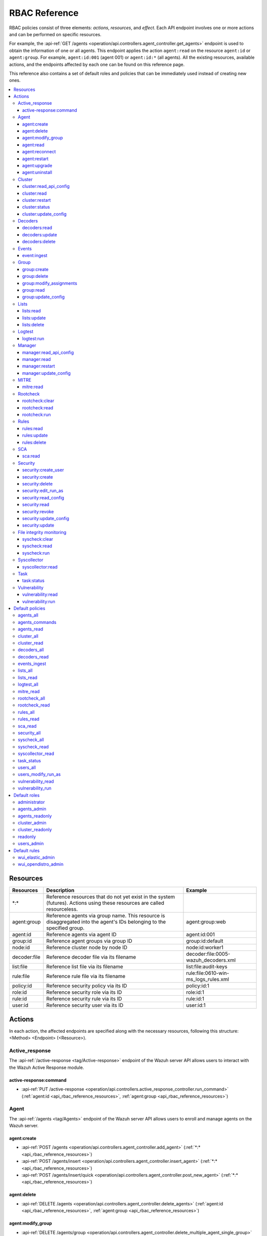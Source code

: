 .. Copyright (C) 2015, Wazuh, Inc.

RBAC Reference
==============

RBAC policies consist of three elements: *actions*, *resources*, and *effect*. Each API endpoint involves one or more actions and can be performed on specific resources.

For example, the :api-ref:`GET /agents <operation/api.controllers.agent_controller.get_agents>` endpoint is used to obtain the information of one or all agents. This endpoint applies the action ``agent:read`` on the resource ``agent:id`` or ``agent:group``. For example, ``agent:id:001`` (agent 001) or ``agent:id:*`` (all agents). All the existing resources, available actions, and the endpoints affected by each one can be found on this reference page.

This reference also contains a set of default roles and policies that can be immediately used instead of creating new ones.

.. contents::
   :local:
   :depth: 3
   :backlinks: none

.. _api_rbac_reference_resources:

Resources
-----------

+--------------------+---------------------------------------------------------+--------------------------------------+
| Resources          | Description                                             | Example                              |
+====================+=========================================================+======================================+
| \*:\*              | Reference resources that do not yet exist in the system |                                      |
|                    | (futures). Actions using these resources are called     |                                      |
|                    | resourceless.                                           |                                      |
+--------------------+---------------------------------------------------------+--------------------------------------+
| agent:group        | Reference agents via group name. This resource is       | agent:group:web                      |
|                    | disaggregated into the agent's IDs belonging to the     |                                      |
|                    | specified group.                                        |                                      |
+--------------------+---------------------------------------------------------+--------------------------------------+
| agent:id           | Reference agents via agent ID                           | agent:id:001                         |
+--------------------+---------------------------------------------------------+--------------------------------------+
| group:id           | Reference agent groups via group ID                     | group:id:default                     |
+--------------------+---------------------------------------------------------+--------------------------------------+
| node:id            | Reference cluster node by node ID                       | node:id:worker1                      |
+--------------------+---------------------------------------------------------+--------------------------------------+
| decoder:file       | Reference decoder file via its filename                 | decoder:file:0005-wazuh_decoders.xml |
+--------------------+---------------------------------------------------------+--------------------------------------+
| list:file          | Reference list file via its filename                    | list:file:audit-keys                 |
+--------------------+---------------------------------------------------------+--------------------------------------+
| rule:file          | Reference rule file via its filename                    | rule:file:0610-win-ms_logs_rules.xml |
+--------------------+---------------------------------------------------------+--------------------------------------+
| policy:id          | Reference security policy via its ID                    | policy:id:1                          |
+--------------------+---------------------------------------------------------+--------------------------------------+
| role:id            | Reference security role via its ID                      | role:id:1                            |
+--------------------+---------------------------------------------------------+--------------------------------------+
| rule:id            | Reference security rule via its ID                      | rule:id:1                            |
+--------------------+---------------------------------------------------------+--------------------------------------+
| user:id            | Reference security user via its ID                      | user:id:1                            |
+--------------------+---------------------------------------------------------+--------------------------------------+

Actions
-------

In each action, the affected endpoints are specified along with the necessary resources, following this structure: <Method> <Endpoint> (<Resource>).

Active_response
^^^^^^^^^^^^^^^

The :api-ref:`/active-response <tag/Active-response>` endpoint of the Wazuh server API allows users to interact with the Wazuh Active Response module.

active-response:command
~~~~~~~~~~~~~~~~~~~~~~~

-  :api-ref:`PUT /active-response <operation/api.controllers.active_response_controller.run_command>` (:ref:`agent:id <api_rbac_reference_resources>`, :ref:`agent:group <api_rbac_reference_resources>`)

Agent
^^^^^

The :api-ref:`/agents <tag/Agents>` endpoint of the Wazuh server API allows users to enroll and manage agents on the Wazuh server.

agent:create
~~~~~~~~~~~~

-  :api-ref:`POST /agents <operation/api.controllers.agent_controller.add_agent>` (:ref:`*:* <api_rbac_reference_resources>`)
-  :api-ref:`POST /agents/insert <operation/api.controllers.agent_controller.insert_agent>` (:ref:`*:* <api_rbac_reference_resources>`)
-  :api-ref:`POST /agents/insert/quick <operation/api.controllers.agent_controller.post_new_agent>` (:ref:`*:* <api_rbac_reference_resources>`)

agent:delete
~~~~~~~~~~~~

-  :api-ref:`DELETE /agents <operation/api.controllers.agent_controller.delete_agents>` (:ref:`agent:id <api_rbac_reference_resources>`, :ref:`agent:group <api_rbac_reference_resources>`)

agent:modify_group
~~~~~~~~~~~~~~~~~~

-  :api-ref:`DELETE /agents/group <operation/api.controllers.agent_controller.delete_multiple_agent_single_group>` (:ref:`agent:id <api_rbac_reference_resources>`, :ref:`agent:group <api_rbac_reference_resources>`)
-  :api-ref:`DELETE /agents/{agent_id}/group <operation/api.controllers.agent_controller.delete_single_agent_multiple_groups>` (:ref:`agent:id <api_rbac_reference_resources>`, :ref:`agent:group <api_rbac_reference_resources>`)
-  :api-ref:`DELETE /agents/{agent_id}/group/{group_id} <operation/api.controllers.agent_controller.delete_single_agent_single_group>` (:ref:`agent:id <api_rbac_reference_resources>`, :ref:`agent:group <api_rbac_reference_resources>`)
-  :api-ref:`PUT /agents/group <operation/api.controllers.agent_controller.put_multiple_agent_single_group>` (:ref:`agent:id <api_rbac_reference_resources>`, :ref:`agent:group <api_rbac_reference_resources>`)
-  :api-ref:`PUT /agents/{agent_id}/group/{group_id} <operation/api.controllers.agent_controller.put_agent_single_group>` (:ref:`agent:id <api_rbac_reference_resources>`, :ref:`agent:group <api_rbac_reference_resources>`)

agent:read
~~~~~~~~~~

-  :api-ref:`GET /agents <operation/api.controllers.agent_controller.get_agents>` (:ref:`agent:id <api_rbac_reference_resources>`, :ref:`agent:group <api_rbac_reference_resources>`)
-  :api-ref:`GET /agents/outdated <operation/api.controllers.agent_controller.get_agent_outdated>` (:ref:`agent:id <api_rbac_reference_resources>`, :ref:`agent:group <api_rbac_reference_resources>`)
-  :api-ref:`GET /agents/stats/distinct <operation/api.controllers.agent_controller.get_agent_fields>` (:ref:`agent:id <api_rbac_reference_resources>`, :ref:`agent:group <api_rbac_reference_resources>`)
-  :api-ref:`GET /agents/summary/os <operation/api.controllers.agent_controller.get_agent_summary_os>` (:ref:`agent:id <api_rbac_reference_resources>`, :ref:`agent:group <api_rbac_reference_resources>`)
-  :api-ref:`GET /agents/summary/status <operation/api.controllers.agent_controller.get_agent_summary_status>` (:ref:`agent:id <api_rbac_reference_resources>`, :ref:`agent:group <api_rbac_reference_resources>`)
-  :api-ref:`GET /agents/{agent_id}/config/{component}/{configuration} <operation/api.controllers.agent_controller.get_agent_config>` (:ref:`agent:id <api_rbac_reference_resources>`, :ref:`agent:group <api_rbac_reference_resources>`)
-  :api-ref:`GET /agents/{agent_id}/daemons/stats <operation/api.controllers.agent_controller.get_daemon_stats>` (:ref:`agent:id <api_rbac_reference_resources>`, :ref:`agent:group <api_rbac_reference_resources>`)
-  :api-ref:`GET /agents/{agent_id}/group/is_sync <operation/api.controllers.agent_controller.get_sync_agent>` (:ref:`agent:id <api_rbac_reference_resources>`, :ref:`agent:group <api_rbac_reference_resources>`) - *Deprecated since version 4.4*
-  :api-ref:`GET /agents/{agent_id}/key <operation/api.controllers.agent_controller.get_agent_key>` (:ref:`agent:id <api_rbac_reference_resources>`, :ref:`agent:group <api_rbac_reference_resources>`)
-  :api-ref:`GET /agents/no_group <operation/api.controllers.agent_controller.get_agent_no_group>` (:ref:`agent:id <api_rbac_reference_resources>`, :ref:`agent:group <api_rbac_reference_resources>`)
-  :api-ref:`GET /groups/{group_id}/agents <operation/api.controllers.agent_controller.get_agents_in_group>` (:ref:`agent:id <api_rbac_reference_resources>`, :ref:`agent:group <api_rbac_reference_resources>`)
-  :api-ref:`GET /agents/{agent_id}/stats/{component} <operation/api.controllers.agent_controller.get_component_stats>` (:ref:`agent:id <api_rbac_reference_resources>`, :ref:`agent:group <api_rbac_reference_resources>`)
-  :api-ref:`GET /overview/agents <operation/api.controllers.overview_controller.get_overview_agents>` (:ref:`agent:id <api_rbac_reference_resources>`, :ref:`agent:group <api_rbac_reference_resources>`)

agent:reconnect
~~~~~~~~~~~~~~~

-  :api-ref:`PUT /agents/reconnect <operation/api.controllers.agent_controller.reconnect_agents>` (:ref:`agent:id <api_rbac_reference_resources>`, :ref:`agent:group <api_rbac_reference_resources>`)

agent:restart
~~~~~~~~~~~~~

-  :api-ref:`PUT /agents/group/{group_id}/restart <operation/api.controllers.agent_controller.restart_agents_by_group>` (:ref:`agent:id <api_rbac_reference_resources>`, :ref:`agent:group <api_rbac_reference_resources>`)
-  :api-ref:`PUT /agents/node/{node_id}/restart <operation/api.controllers.agent_controller.restart_agents_by_node>` (:ref:`agent:id <api_rbac_reference_resources>`, :ref:`agent:group <api_rbac_reference_resources>`)
-  :api-ref:`PUT /agents/restart <operation/api.controllers.agent_controller.restart_agents>` (:ref:`agent:id <api_rbac_reference_resources>`, :ref:`agent:group <api_rbac_reference_resources>`)
-  :api-ref:`PUT /agents/{agent_id}/restart <operation/api.controllers.agent_controller.restart_agent>` (:ref:`agent:id <api_rbac_reference_resources>`, :ref:`agent:group <api_rbac_reference_resources>`)

agent:upgrade
~~~~~~~~~~~~~

-  :api-ref:`GET /agents/upgrade_result <operation/api.controllers.agent_controller.get_agent_upgrade>` (:ref:`agent:id <api_rbac_reference_resources>`, :ref:`agent:group <api_rbac_reference_resources>`)
-  :api-ref:`PUT /agents/upgrade <operation/api.controllers.agent_controller.put_upgrade_agents>` (:ref:`agent:id <api_rbac_reference_resources>`, :ref:`agent:group <api_rbac_reference_resources>`)
-  :api-ref:`PUT /agents/upgrade_custom <operation/api.controllers.agent_controller.put_upgrade_custom_agents>` (:ref:`agent:id <api_rbac_reference_resources>`, :ref:`agent:group <api_rbac_reference_resources>`)

agent:uninstall
~~~~~~~~~~~~~~~

-  :api-ref:`GET /agents/uninstall <operation/api.controllers.agent_controller.get_agent_uninstall_permission>` (:ref:`*:* <api_rbac_reference_resources>`)

Cluster
^^^^^^^

The :api-ref:`/cluster <tag/Cluster>` endpoint of the Wazuh server API allows users to manage the configuration and health of the master node and the worker nodes in the Wazuh cluster.

cluster:read_api_config
~~~~~~~~~~~~~~~~~~~~~~~

-  :api-ref:`GET /cluster/api/config <operation/api.controllers.cluster_controller.get_api_config>` (:ref:`node:id <api_rbac_reference_resources>`)

cluster:read
~~~~~~~~~~~~

-  :api-ref:`GET /cluster/configuration/validation <operation/api.controllers.cluster_controller.get_conf_validation>` (:ref:`node:id <api_rbac_reference_resources>`)
-  :api-ref:`GET /cluster/healthcheck <operation/api.controllers.cluster_controller.get_healthcheck>` (:ref:`node:id <api_rbac_reference_resources>`)
-  :api-ref:`GET /cluster/local/config <operation/api.controllers.cluster_controller.get_config>` (:ref:`node:id <api_rbac_reference_resources>`)
-  :api-ref:`GET /cluster/local/info <operation/api.controllers.cluster_controller.get_cluster_node>` (:ref:`node:id <api_rbac_reference_resources>`)
-  :api-ref:`GET /cluster/nodes <operation/api.controllers.cluster_controller.get_cluster_nodes>` (:ref:`node:id <api_rbac_reference_resources>`)
-  :api-ref:`GET /cluster/{node_id}/configuration <operation/api.controllers.cluster_controller.get_configuration_node>` (:ref:`node:id <api_rbac_reference_resources>`)
-  :api-ref:`GET /cluster/{node_id}/configuration/{component}/{configuration} <operation/api.controllers.cluster_controller.get_node_config>` (:ref:`node:id <api_rbac_reference_resources>`)
-  :api-ref:`GET /cluster/{node_id}/daemons/stats <operation/api.controllers.cluster_controller.get_daemon_stats_node>` (:ref:`node:id <api_rbac_reference_resources>`)
-  :api-ref:`GET /cluster/{node_id}/info <operation/api.controllers.cluster_controller.get_info_node>` (:ref:`node:id <api_rbac_reference_resources>`)
-  :api-ref:`GET /cluster/{node_id}/logs <operation/api.controllers.cluster_controller.get_log_node>` (:ref:`node:id <api_rbac_reference_resources>`)
-  :api-ref:`GET /cluster/{node_id}/logs/summary <operation/api.controllers.cluster_controller.get_log_summary_node>` (:ref:`node:id <api_rbac_reference_resources>`)
-  :api-ref:`GET /cluster/{node_id}/stats <operation/api.controllers.cluster_controller.get_stats_node>` (:ref:`node:id <api_rbac_reference_resources>`)
-  :api-ref:`GET /cluster/{node_id}/stats/analysisd <operation/api.controllers.cluster_controller.get_stats_analysisd_node>` (:ref:`node:id <api_rbac_reference_resources>`) - Deprecated since version 4.4
-  :api-ref:`GET /cluster/{node_id}/stats/hourly <operation/api.controllers.cluster_controller.get_stats_hourly_node>` (:ref:`node:id <api_rbac_reference_resources>`)
-  :api-ref:`GET /cluster/{node_id}/stats/remoted <operation/api.controllers.cluster_controller.get_stats_remoted_node>` (:ref:`node:id <api_rbac_reference_resources>`) - Deprecated since version 4.4
-  :api-ref:`GET /cluster/{node_id}/stats/weekly <operation/api.controllers.cluster_controller.get_stats_weekly_node>` (:ref:`node:id <api_rbac_reference_resources>`)
-  :api-ref:`GET /cluster/{node_id}/status <operation/api.controllers.cluster_controller.get_status_node>` (:ref:`node:id <api_rbac_reference_resources>`)
-  :api-ref:`PUT /agents/node/{node_id}/restart <operation/api.controllers.agent_controller.restart_agents_by_node>` (:ref:`node:id <api_rbac_reference_resources>`)
-  :api-ref:`PUT /cluster/restart <operation/api.controllers.cluster_controller.put_restart>` (:ref:`node:id <api_rbac_reference_resources>`)
-  :api-ref:`GET /cluster/ruleset/synchronization <operation/api.controllers.cluster_controller.get_nodes_ruleset_sync_status>` (:ref:`node:id <api_rbac_reference_resources>`)

cluster:restart
~~~~~~~~~~~~~~~

-  :api-ref:`PUT /cluster/restart <operation/api.controllers.cluster_controller.put_restart>` (:ref:`node:id <api_rbac_reference_resources>`)

cluster:status
~~~~~~~~~~~~~~

-  :api-ref:`GET /cluster/status <operation/api.controllers.cluster_controller.get_status>` (:ref:`*:* <api_rbac_reference_resources>`)

cluster:update_config
~~~~~~~~~~~~~~~~~~~~~

-  :api-ref:`PUT /cluster/{node_id}/configuration <operation/api.controllers.cluster_controller.update_configuration>` (:ref:`node:id <api_rbac_reference_resources>`)

Decoders
^^^^^^^^

The :api-ref:`/decoder <tag/Decoders>` endpoint of the Wazuh server API enables users to manage and retrieve information about the decoders included in the Wazuh server.

decoders:read
~~~~~~~~~~~~~

-  :api-ref:`GET /decoders <operation/api.controllers.decoder_controller.get_decoders>` (:ref:`decoder:file <api_rbac_reference_resources>`)
-  :api-ref:`GET /decoders/files <operation/api.controllers.decoder_controller.get_decoders_files>` (:ref:`decoder:file <api_rbac_reference_resources>`)
-  :api-ref:`GET /decoders/files/{filename} <operation/api.controllers.decoder_controller.get_file>` (:ref:`decoder:file <api_rbac_reference_resources>`)
-  :api-ref:`GET /decoders/parents <operation/api.controllers.decoder_controller.get_decoders_parents>` (:ref:`decoder:file <api_rbac_reference_resources>`)

decoders:update
~~~~~~~~~~~~~~~

-  :api-ref:`PUT /decoders/files/{filename} <operation/api.controllers.decoder_controller.put_file>` (:ref:`*:* <api_rbac_reference_resources>`)

decoders:delete
~~~~~~~~~~~~~~~

-  :api-ref:`PUT /decoders/files/{filename} <operation/api.controllers.decoder_controller.put_file>` (:ref:`*:* <api_rbac_reference_resources>`)
-  :api-ref:`DELETE /decoders/files/{filename} <operation/api.controllers.decoder_controller.delete_file>` (:ref:`decoder:file <api_rbac_reference_resources>`)

Events
^^^^^^

The :api-ref:`/event <tag/Events>` endpoint of the Wazuh server API allows users to ingest security events to the Wazuh analysis engine.

event:ingest
~~~~~~~~~~~~

-  :api-ref:`POST /events <operation/api.controllers.event_controller.forward_event>` (:ref:`*:* <api_rbac_reference_resources>`)

Group
^^^^^

The :api-ref:`/groups <tag/Groups>` endpoint of the Wazuh server API enables users to group Wazuh agents into distinct subsets for centralized configurations.

group:create
~~~~~~~~~~~~

-  :api-ref:`POST /groups <operation/api.controllers.agent_controller.post_group>` (:ref:`*:* <api_rbac_reference_resources>`)

group:delete
~~~~~~~~~~~~

-  :api-ref:`DELETE /groups <operation/api.controllers.agent_controller.delete_groups>` (:ref:`group:id <api_rbac_reference_resources>`)

group:modify_assignments
~~~~~~~~~~~~~~~~~~~~~~~~

-  :api-ref:`DELETE /agents/group <operation/api.controllers.agent_controller.delete_multiple_agent_single_group>` (:ref:`group:id <api_rbac_reference_resources>`)
-  :api-ref:`DELETE /agents/{agent_id}/group <operation/api.controllers.agent_controller.delete_single_agent_multiple_groups>` (:ref:`group:id <api_rbac_reference_resources>`)
-  :api-ref:`DELETE /agents/{agent_id}/group/{group_id} <operation/api.controllers.agent_controller.delete_single_agent_single_group>` (:ref:`group:id <api_rbac_reference_resources>`)
-  :api-ref:`PUT /agents/group <operation/api.controllers.agent_controller.put_multiple_agent_single_group>` (:ref:`group:id <api_rbac_reference_resources>`)
-  :api-ref:`PUT /agents/{agent_id}/group/{group_id} <operation/api.controllers.agent_controller.put_agent_single_group>` (:ref:`group:id <api_rbac_reference_resources>`)

group:read
~~~~~~~~~~

-  :api-ref:`GET /groups <operation/api.controllers.agent_controller.get_list_group>` (:ref:`group:id <api_rbac_reference_resources>`)
-  :api-ref:`GET /groups/{group_id}/agents <operation/api.controllers.agent_controller.get_agents_in_group>` (:ref:`group:id <api_rbac_reference_resources>`)
-  :api-ref:`GET /groups/{group_id}/configuration <operation/api.controllers.agent_controller.get_group_config>` (:ref:`group:id <api_rbac_reference_resources>`)
-  :api-ref:`GET /groups/{group_id}/files <operation/api.controllers.agent_controller.get_group_files>` (:ref:`group:id <api_rbac_reference_resources>`)
-  :api-ref:`GET /groups/{group_id}/files/{file_name} <operation/api.controllers.agent_controller.get_group_file>` (:ref:`group:id <api_rbac_reference_resources>`)
-  :api-ref:`GET /overview/agents <operation/api.controllers.overview_controller.get_overview_agents>` (:ref:`group:id <api_rbac_reference_resources>`)

group:update_config
~~~~~~~~~~~~~~~~~~~

-  :api-ref:`PUT /groups/{group_id}/configuration <operation/api.controllers.agent_controller.put_group_config>` (:ref:`group:id <api_rbac_reference_resources>`)

Lists
^^^^^

The :api-ref:`/lists <tag/Lists>` endpoint of the Wazuh server API allows users to retrieve and manage the CDB lists that are used for checking malicious files on Wazuh agents.

lists:read
~~~~~~~~~~

-  :api-ref:`GET /lists <operation/api.controllers.cdb_list_controller.get_lists>` (:ref:`list:file <api_rbac_reference_resources>`)
-  :api-ref:`GET /lists/files <operation/api.controllers.cdb_list_controller.get_lists_files>` (:ref:`list:file <api_rbac_reference_resources>`)
-  :api-ref:`GET /lists/files/{filename} <operation/api.controllers.cdb_list_controller.get_file>` (:ref:`list:file <api_rbac_reference_resources>`)

lists:update
~~~~~~~~~~~~

-  :api-ref:`PUT /lists/files/{filename} <operation/api.controllers.cdb_list_controller.put_file>` (:ref:`*:* <api_rbac_reference_resources>`)

lists:delete
~~~~~~~~~~~~

-  :api-ref:`DELETE /lists/files/{filename} <operation/api.controllers.cdb_list_controller.delete_file>` (:ref:`list:file <api_rbac_reference_resources>`)
-  :api-ref:`PUT /lists/files/{filename} <operation/api.controllers.cdb_list_controller.put_file>` (:ref:`*:* <api_rbac_reference_resources>`)

Logtest
^^^^^^^

The :api-ref:`/logtest <tag/Logtest>` endpoint of the Wazuh server API allows users to test and verify new rules and decoders against provided log examples in the Wazuh analysis engine.

logtest:run
~~~~~~~~~~~

-  :api-ref:`PUT /logtest <operation/api.controllers.logtest_controller.run_logtest_tool>` (:ref:`*:* <api_rbac_reference_resources>`)
-  :api-ref:`DELETE /logtest/sessions/{token} <operation/api.controllers.logtest_controller.end_logtest_session>` (:ref:`*:* <api_rbac_reference_resources>`)

Manager
^^^^^^^

The :api-ref:`/manager <tag/Manager>` endpoint of the Wazuh server API enables users to manage and collect relevant information from the Wazuh manager.

manager:read_api_config
~~~~~~~~~~~~~~~~~~~~~~~

-  :api-ref:`GET /manager/api/config <operation/api.controllers.manager_controller.get_api_config>` (:ref:`*:* <api_rbac_reference_resources>`)

manager:read
~~~~~~~~~~~~

-  :api-ref:`GET /manager/configuration <operation/api.controllers.manager_controller.get_configuration>` (:ref:`*:* <api_rbac_reference_resources>`)
-  :api-ref:`GET /manager/configuration/validation <operation/api.controllers.manager_controller.get_conf_validation>` (:ref:`*:* <api_rbac_reference_resources>`)
-  :api-ref:`GET /manager/configuration/{component}/{configuration} <operation/api.controllers.manager_controller.get_manager_config_ondemand>` (:ref:`*:* <api_rbac_reference_resources>`)
-  :api-ref:`GET /manager/daemons/stats <operation/api.controllers.manager_controller.get_daemon_stats>` (:ref:`*:* <api_rbac_reference_resources>`)
-  :api-ref:`GET /manager/info <operation/api.controllers.manager_controller.get_info>` (:ref:`*:* <api_rbac_reference_resources>`)
-  :api-ref:`GET /manager/logs <operation/api.controllers.manager_controller.get_log>` (:ref:`*:* <api_rbac_reference_resources>`)
-  :api-ref:`GET /manager/logs/summary <operation/api.controllers.manager_controller.get_log_summary>` (:ref:`*:* <api_rbac_reference_resources>`)
-  :api-ref:`GET /manager/stats <operation/api.controllers.manager_controller.get_stats>` (:ref:`*:* <api_rbac_reference_resources>`)
-  :api-ref:`GET /manager/stats/analysisd <operation/api.controllers.manager_controller.get_stats_analysisd>` (:ref:`*:* <api_rbac_reference_resources>`)
-  :api-ref:`GET /manager/stats/hourly <operation/api.controllers.manager_controller.get_stats_hourly>` (:ref:`*:* <api_rbac_reference_resources>`)
-  :api-ref:`GET /manager/stats/remoted <operation/api.controllers.manager_controller.get_stats_remoted>` (:ref:`*:* <api_rbac_reference_resources>`)
-  :api-ref:`GET /manager/stats/weekly <operation/api.controllers.manager_controller.get_stats_weekly>` (:ref:`*:* <api_rbac_reference_resources>`)
-  :api-ref:`GET /manager/status <operation/api.controllers.manager_controller.get_status>` (:ref:`*:* <api_rbac_reference_resources>`)
-  :api-ref:`PUT /manager/restart <operation/api.controllers.manager_controller.put_restart>` (:ref:`*:* <api_rbac_reference_resources>`)

manager:restart
~~~~~~~~~~~~~~~

-  :api-ref:`PUT /manager/restart <operation/api.controllers.manager_controller.put_restart>` (:ref:`*:* <api_rbac_reference_resources>`)

manager:update_config
~~~~~~~~~~~~~~~~~~~~~

-  :api-ref:`PUT /manager/configuration <operation/api.controllers.manager_controller.update_configuration>` (:ref:`*:* <api_rbac_reference_resources>`)

MITRE
^^^^^

The :api-ref:`/mitre <tag/MITRE>` endpoint of the Wazuh server API allows users to retrieve a high-level overview of the corresponding tactics and techniques from the MITRE ATT&CK database.

mitre:read
~~~~~~~~~~

-  :api-ref:`GET /mitre/metadata <operation/api.controllers.mitre_controller.get_metadata>` (:ref:`*:* <api_rbac_reference_resources>`)
-  :api-ref:`GET /mitre/tactics <operation/api.controllers.mitre_controller.get_tactics>` (:ref:`*:* <api_rbac_reference_resources>`)
-  :api-ref:`GET /mitre/techniques <operation/api.controllers.mitre_controller.get_techniques>` (:ref:`*:* <api_rbac_reference_resources>`)
-  :api-ref:`GET /mitre/groups <operation/api.controllers.mitre_controller.get_groups>` (:ref:`*:* <api_rbac_reference_resources>`)
-  :api-ref:`GET /mitre/mitigations <operation/api.controllers.mitre_controller.get_mitigations>` (:ref:`*:* <api_rbac_reference_resources>`)
-  :api-ref:`GET /mitre/software <operation/api.controllers.mitre_controller.get_software>` (:ref:`*:* <api_rbac_reference_resources>`)
-  :api-ref:`GET /mitre/references <operation/api.controllers.mitre_controller.get_references>` (:ref:`*:* <api_rbac_reference_resources>`)

Rootcheck
^^^^^^^^^

The :api-ref:`/rootcheck <tag/Rootcheck>` endpoint of the Wazuh server API enables users to interact with the Wazuh rootcheck module and retrieve results from the scans on the Wazuh agents.

rootcheck:clear
~~~~~~~~~~~~~~~

-  :api-ref:`DELETE /rootcheck/{agent_id} <operation/api.controllers.rootcheck_controller.delete_rootcheck>` (:ref:`agent:id <api_rbac_reference_resources>`, :ref:`agent:group <api_rbac_reference_resources>`)
-  :api-ref:`DELETE /experimental/rootcheck <operation/api.controllers.experimental_controller.clear_rootcheck_database>` (:ref:`agent:id <api_rbac_reference_resources>`, :ref:`agent:group <api_rbac_reference_resources>`)

rootcheck:read
~~~~~~~~~~~~~~

-  :api-ref:`GET /rootcheck/{agent_id} <operation/api.controllers.rootcheck_controller.get_rootcheck_agent>` (:ref:`agent:id <api_rbac_reference_resources>`, :ref:`agent:group <api_rbac_reference_resources>`)
-  :api-ref:`GET /rootcheck/{agent_id}/last_scan <operation/api.controllers.rootcheck_controller.get_last_scan_agent>` (:ref:`agent:id <api_rbac_reference_resources>`, :ref:`agent:group <api_rbac_reference_resources>`)

rootcheck:run
~~~~~~~~~~~~~

-  :api-ref:`PUT /rootcheck <operation/api.controllers.rootcheck_controller.put_rootcheck>` (:ref:`agent:id <api_rbac_reference_resources>`, :ref:`agent:group <api_rbac_reference_resources>`)

Rules
^^^^^

The :api-ref:`/rules <tag/Rules>` endpoint of the Wazuh server API lets users manage and retrieve information about the Wazuh rules that are used to analyze incoming events and generate alerts.

rules:read
~~~~~~~~~~

-  :api-ref:`GET /rules <operation/api.controllers.rule_controller.get_rules>` (:ref:`rule:file <api_rbac_reference_resources>`)
-  :api-ref:`GET /rules/files <operation/api.controllers.rule_controller.get_rules_files>` (:ref:`rule:file <api_rbac_reference_resources>`)
-  :api-ref:`GET /rules/files/{filename} <operation/api.controllers.rule_controller.get_file>` (:ref:`rule:file <api_rbac_reference_resources>`)
-  :api-ref:`GET /rules/groups <operation/api.controllers.rule_controller.get_rules_groups>` (:ref:`rule:file <api_rbac_reference_resources>`)
-  :api-ref:`GET /rules/requirement/{requirement} <operation/api.controllers.rule_controller.get_rules_requirement>` (:ref:`rule:file <api_rbac_reference_resources>`)

rules:update
~~~~~~~~~~~~

-  :api-ref:`PUT /rules/files/{filename} <operation/api.controllers.rule_controller.put_file>` (:ref:`*:* <api_rbac_reference_resources>`)

rules:delete
~~~~~~~~~~~~

-  :api-ref:`PUT /rules/files/{filename} <operation/api.controllers.rule_controller.put_file>` (:ref:`*:* <api_rbac_reference_resources>`)
-  :api-ref:`DELETE /rules/files/{filename} <operation/api.controllers.rule_controller.delete_file>` (:ref:`rule:file <api_rbac_reference_resources>`)

SCA
^^^

The :api-ref:`/sca <tag/SCA>` endpoint of the Wazuh server API allows users to interact with the Wazuh SCA module and collect relevant SCA scan results from Wazuh agents.

sca:read
~~~~~~~~

-  :api-ref:`GET /sca/{agent_id} <operation/api.controllers.sca_controller.get_sca_agent>` (:ref:`agent:id <api_rbac_reference_resources>`, :ref:`agent:group <api_rbac_reference_resources>`)
-  :api-ref:`GET /sca/{agent_id}/checks/{policy_id} <operation/api.controllers.sca_controller.get_sca_checks>` (:ref:`agent:id <api_rbac_reference_resources>`, :ref:`agent:group <api_rbac_reference_resources>`)

Security
^^^^^^^^

The :api-ref:`/security <tag/Security>` endpoint of the Wazuh server API enables administrators to manage security-related aspects within the Wazuh environment.

security:create_user
~~~~~~~~~~~~~~~~~~~~

-  :api-ref:`POST /security/users <operation/api.controllers.security_controller.create_user>` (:ref:`*:* <api_rbac_reference_resources>`)

security:create
~~~~~~~~~~~~~~~

-  :api-ref:`POST /security/policies <operation/api.controllers.security_controller.add_policy>` (:ref:`*:* <api_rbac_reference_resources>`)
-  :api-ref:`POST /security/roles <operation/api.controllers.security_controller.add_role>` (:ref:`*:* <api_rbac_reference_resources>`)
-  :api-ref:`POST /security/rules <operation/api.controllers.security_controller.add_rule>` (:ref:`*:* <api_rbac_reference_resources>`)

security:delete
~~~~~~~~~~~~~~~

-  :api-ref:`DELETE /security/policies <operation/api.controllers.security_controller.remove_policies>` (:ref:`policy:id <api_rbac_reference_resources>`)
-  :api-ref:`DELETE /security/roles <operation/api.controllers.security_controller.remove_roles>` (:ref:`role:id <api_rbac_reference_resources>`)
-  :api-ref:`DELETE /security/roles/{role_id}/policies <operation/api.controllers.security_controller.remove_role_policy>` (:ref:`role:id <api_rbac_reference_resources>`, :ref:`policy:id <api_rbac_reference_resources>`)
-  :api-ref:`DELETE /security/roles/{role_id}/rules <operation/api.controllers.security_controller.remove_role_rule>` (:ref:`role:id <api_rbac_reference_resources>`, :ref:`rule:id <api_rbac_reference_resources>`)
-  :api-ref:`DELETE /security/rules <operation/api.controllers.security_controller.remove_rules>` (:ref:`rule:id <api_rbac_reference_resources>`)
-  :api-ref:`DELETE /security/users <operation/api.controllers.security_controller.delete_users>` (:ref:`user:id <api_rbac_reference_resources>`)
-  :api-ref:`DELETE /security/users/{user_id}/roles <operation/api.controllers.security_controller.remove_user_role>` (:ref:`user:id <api_rbac_reference_resources>`, :ref:`role:id <api_rbac_reference_resources>`)

security:edit_run_as
~~~~~~~~~~~~~~~~~~~~

-  :api-ref:`PUT /security/users/{user_id}/run_as <operation/api.controllers.security_controller.edit_run_as>` (:ref:`*:* <api_rbac_reference_resources>`)

security:read_config
~~~~~~~~~~~~~~~~~~~~

-  :api-ref:`GET /security/config <operation/api.controllers.security_controller.get_security_config>` (:ref:`*:* <api_rbac_reference_resources>`)

security:read
~~~~~~~~~~~~~

-  :api-ref:`GET /security/policies <operation/api.controllers.security_controller.get_policies>` (:ref:`policy:id <api_rbac_reference_resources>`)
-  :api-ref:`GET /security/roles <operation/api.controllers.security_controller.get_roles>` (:ref:`role:id <api_rbac_reference_resources>`)
-  :api-ref:`GET /security/rules <operation/api.controllers.security_controller.get_rules>` (:ref:`rule:id <api_rbac_reference_resources>`)
-  :api-ref:`GET /security/users <operation/api.controllers.security_controller.get_users>` (:ref:`user:id <api_rbac_reference_resources>`)

security:revoke
~~~~~~~~~~~~~~~

-  :api-ref:`PUT /security/user/revoke <operation/api.controllers.security_controller.revoke_all_tokens>` (:ref:`*:* <api_rbac_reference_resources>`)

security:update_config
~~~~~~~~~~~~~~~~~~~~~~

-  :api-ref:`DELETE /security/config <operation/api.controllers.security_controller.delete_security_config>` (:ref:`*:* <api_rbac_reference_resources>`)
-  :api-ref:`PUT /security/config <operation/api.controllers.security_controller.put_security_config>` (:ref:`*:* <api_rbac_reference_resources>`)

security:update
~~~~~~~~~~~~~~~

-  :api-ref:`POST /security/roles/{role_id}/policies <operation/api.controllers.security_controller.set_role_policy>` (:ref:`role:id <api_rbac_reference_resources>`, :ref:`policy:id <api_rbac_reference_resources>`)
-  :api-ref:`POST /security/roles/{role_id}/rules <operation/api.controllers.security_controller.set_role_rule>` (:ref:`role:id <api_rbac_reference_resources>`, :ref:`rule:id <api_rbac_reference_resources>`)
-  :api-ref:`POST /security/users/{user_id}/roles <operation/api.controllers.security_controller.set_user_role>` (:ref:`user:id <api_rbac_reference_resources>`, :ref:`role:id <api_rbac_reference_resources>`)
-  :api-ref:`PUT /security/policies/{policy_id} <operation/api.controllers.security_controller.update_policy>` (:ref:`policy:id <api_rbac_reference_resources>`)
-  :api-ref:`PUT /security/roles/{role_id} <operation/api.controllers.security_controller.update_role>` (:ref:`role:id <api_rbac_reference_resources>`)
-  :api-ref:`PUT /security/rules/{rule_id} <operation/api.controllers.security_controller.update_rule>` (:ref:`rule:id <api_rbac_reference_resources>`)
-  :api-ref:`PUT /security/users/{user_id} <operation/api.controllers.security_controller.update_user>` (:ref:`user:id <api_rbac_reference_resources>`)

File integrity monitoring
^^^^^^^^^^^^^^^^^^^^^^^^^

The :api-ref:`/syscheck <tag/Syscheck>` endpoint of the Wazuh server API allows users to interact with the Wazuh File Integrity Monitoring module as it initiates routine scans and retrieves syscheck results.

syscheck:clear
~~~~~~~~~~~~~~

-  :api-ref:`DELETE /experimental/syscheck <operation/api.controllers.experimental_controller.clear_syscheck_database>` (:ref:`agent:id <api_rbac_reference_resources>`, :ref:`agent:group <api_rbac_reference_resources>`)
-  :api-ref:`DELETE /syscheck/{agent_id} <operation/api.controllers.syscheck_controller.delete_syscheck_agent>` (:ref:`agent:id <api_rbac_reference_resources>`, :ref:`agent:group <api_rbac_reference_resources>`)

syscheck:read
~~~~~~~~~~~~~

-  :api-ref:`GET /syscheck/{agent_id} <operation/api.controllers.syscheck_controller.get_syscheck_agent>` (:ref:`agent:id <api_rbac_reference_resources>`, :ref:`agent:group <api_rbac_reference_resources>`)
-  :api-ref:`GET /syscheck/{agent_id}/last_scan <operation/api.controllers.syscheck_controller.get_last_scan_agent>` (:ref:`agent:id <api_rbac_reference_resources>`, :ref:`agent:group <api_rbac_reference_resources>`)

syscheck:run
~~~~~~~~~~~~

-  :api-ref:`PUT /syscheck <operation/api.controllers.syscheck_controller.put_syscheck>` (:ref:`agent:id <api_rbac_reference_resources>`, :ref:`agent:group <api_rbac_reference_resources>`)

Syscollector
^^^^^^^^^^^^

The :api-ref:`/syscollector <tag/Syscollector>` endpoint of the Wazuh server API allows users to collect system information from monitored endpoints and send them to the Wazuh server.

syscollector:read
~~~~~~~~~~~~~~~~~

-  :api-ref:`GET /experimental/syscollector/hardware <operation/api.controllers.experimental_controller.get_hardware_info>` (:ref:`agent:id <api_rbac_reference_resources>`, :ref:`agent:group <api_rbac_reference_resources>`)
-  :api-ref:`GET /experimental/syscollector/hotfixes <operation/api.controllers.experimental_controller.get_hotfixes_info>` (:ref:`agent:id <api_rbac_reference_resources>`, :ref:`agent:group <api_rbac_reference_resources>`)
-  :api-ref:`GET /experimental/syscollector/netaddr <operation/api.controllers.experimental_controller.get_network_address_info>` (:ref:`agent:id <api_rbac_reference_resources>`, :ref:`agent:group <api_rbac_reference_resources>`)
-  :api-ref:`GET /experimental/syscollector/netiface <operation/api.controllers.experimental_controller.get_network_interface_info>` (:ref:`agent:id <api_rbac_reference_resources>`, :ref:`agent:group <api_rbac_reference_resources>`)
-  :api-ref:`GET /experimental/syscollector/netproto <operation/api.controllers.experimental_controller.get_network_protocol_info>` (:ref:`agent:id <api_rbac_reference_resources>`, :ref:`agent:group <api_rbac_reference_resources>`)
-  :api-ref:`GET /experimental/syscollector/os <operation/api.controllers.experimental_controller.get_os_info>` (:ref:`agent:id <api_rbac_reference_resources>`, :ref:`agent:group <api_rbac_reference_resources>`)
-  :api-ref:`GET /experimental/syscollector/packages <operation/api.controllers.experimental_controller.get_packages_info>` (:ref:`agent:id <api_rbac_reference_resources>`, :ref:`agent:group <api_rbac_reference_resources>`)
-  :api-ref:`GET /experimental/syscollector/ports <operation/api.controllers.experimental_controller.get_ports_info>` (:ref:`agent:id <api_rbac_reference_resources>`, :ref:`agent:group <api_rbac_reference_resources>`)
-  :api-ref:`GET /experimental/syscollector/processes <operation/api.controllers.experimental_controller.get_processes_info>` (:ref:`agent:id <api_rbac_reference_resources>`, :ref:`agent:group <api_rbac_reference_resources>`)
-  :api-ref:`GET /syscollector/{agent_id}/hardware <operation/api.controllers.syscollector_controller.get_hardware_info>` (:ref:`agent:id <api_rbac_reference_resources>`, :ref:`agent:group <api_rbac_reference_resources>`)
-  :api-ref:`GET /syscollector/{agent_id}/hotfixes <operation/api.controllers.syscollector_controller.get_hotfix_info>` (:ref:`agent:id <api_rbac_reference_resources>`, :ref:`agent:group <api_rbac_reference_resources>`)
-  :api-ref:`GET /syscollector/{agent_id}/netaddr <operation/api.controllers.syscollector_controller.get_network_address_info>` (:ref:`agent:id <api_rbac_reference_resources>`, :ref:`agent:group <api_rbac_reference_resources>`)
-  :api-ref:`GET /syscollector/{agent_id}/netiface <operation/api.controllers.syscollector_controller.get_network_interface_info>` (:ref:`agent:id <api_rbac_reference_resources>`, :ref:`agent:group <api_rbac_reference_resources>`)
-  :api-ref:`GET /syscollector/{agent_id}/netproto <operation/api.controllers.syscollector_controller.get_network_protocol_info>` (:ref:`agent:id <api_rbac_reference_resources>`, :ref:`agent:group <api_rbac_reference_resources>`)
-  :api-ref:`GET /syscollector/{agent_id}/os <operation/api.controllers.syscollector_controller.get_os_info>` (:ref:`agent:id <api_rbac_reference_resources>`, :ref:`agent:group <api_rbac_reference_resources>`)
-  :api-ref:`GET /syscollector/{agent_id}/packages <operation/api.controllers.syscollector_controller.get_packages_info>` (:ref:`agent:id <api_rbac_reference_resources>`, :ref:`agent:group <api_rbac_reference_resources>`)
-  :api-ref:`GET /syscollector/{agent_id}/ports <operation/api.controllers.syscollector_controller.get_ports_info>` (:ref:`agent:id <api_rbac_reference_resources>`, :ref:`agent:group <api_rbac_reference_resources>`)
-  :api-ref:`GET /syscollector/{agent_id}/processes <operation/api.controllers.syscollector_controller.get_processes_info>` (:ref:`agent:id <api_rbac_reference_resources>`, :ref:`agent:group <api_rbac_reference_resources>`)

Task
^^^^^

The :api-ref:`/tasks <tag/Tasks>` endpoint of the Wazuh server API enables users to get status information about the tasks performed by the Wazuh manager.

task:status
~~~~~~~~~~~

-  :api-ref:`GET /tasks/status <operation/api.controllers.task_controller.get_tasks_status>` (:ref:`*:* <api_rbac_reference_resources>`)

Vulnerability
^^^^^^^^^^^^^

The :api-ref:`/vulnerability <tag/Vulnerability>` endpoint of the Wazuh server API allows users to perform vulnerability detector scans and collect relevant information about vulnerabilities from Wazuh agents. This API endpoint has been deprecated since version 4.7.

vulnerability:read
~~~~~~~~~~~~~~~~~~

-  :api-ref:`GET /vulnerability/{agent_id} <operation/api.controllers.vulnerability_controller.get_vulnerability_agent>` (:ref:`agent:id <api_rbac_reference_resources>`, :ref:`agent:group <api_rbac_reference_resources>`) - *Deprecated since version 4.7*
-  :api-ref:`GET /vulnerability/{agent_id}/last_scan <operation/api.controllers.vulnerability_controller.get_last_scan_agent>` (:ref:`agent:id <api_rbac_reference_resources>`, :ref:`agent:group <api_rbac_reference_resources>`) - *Deprecated since version 4.7*
-  :api-ref:`GET /vulnerability/{agent_id}/summary/{field} <operation/api.controllers.vulnerability_controller.get_summary>` (:ref:`agent:id <api_rbac_reference_resources>`, :ref:`agent:group <api_rbac_reference_resources>`) - *Deprecated since version 4.7*

vulnerability:run
~~~~~~~~~~~~~~~~~~

-  :api-ref:`PUT /vulnerability <operation/api.controllers.vulnerability_controller.put_vulnerability>` (:ref:`*:* <api_rbac_reference_resources>`) - *Deprecated since version 4.7*

.. _api_rbac_reference_default_policies:

Default policies
----------------

agents_all
^^^^^^^^^^

Grant full access to all agents related functionalities.

.. code-block:: yaml

   resourceless:
     actions:
       - agent:create
       - group:create
       - agent:uninstall
     resources:
       - '*:*:*'
     effect: allow
   agents:
     actions:
       - agent:read
       - agent:delete
       - agent:modify_group
       - agent:reconnect
       - agent:restart
       - agent:upgrade
     resources:
       - agent:id:*
       - agent:group:*
     effect: allow
   groups:
     actions:
       - group:read
       - group:delete
       - group:update_config
       - group:modify_assignments
     resources:
       - group:id:*
     effect: allow

agents_commands
^^^^^^^^^^^^^^^

Allow sending active response commands to Wazuh agents.

.. code-block:: yaml

   agents:
     actions:
       - active-response:command
     resources:
       - agent:id:*
     effect: allow

agents_read
^^^^^^^^^^^

Grant read access to all agents related functionalities.

.. code-block:: yaml

   agents:
     actions:
       - agent:read
     resources:
       - agent:id:*
       - agent:group:*
     effect: allow
   groups:
     actions:
       - group:read
     resources:
       - group:id:*
     effect: allow

cluster_all
^^^^^^^^^^^

Provide full access to all cluster/manager related functionalities.

.. code-block:: yaml

   resourceless:
     actions:
       - cluster:status
       - manager:read
       - manager:read_api_config
       - manager:update_config
       - manager:restart
     resources:
       - '*:*:*'
     effect: allow
   nodes:
     actions:
       - cluster:read_api_config
       - cluster:read
       - cluster:restart
       - cluster:update_config
     resources:
       - node:id:*
     effect: allow

cluster_read
^^^^^^^^^^^^

Provide read access to all cluster/manager related functionalities.

.. code-block:: yaml

   resourceless:
     actions:
       - cluster:status
       - manager:read
       - manager:read_api_config
     resources:
       - '*:*:*'
     effect: allow
   nodes:
     actions:
       - cluster:read_api_config
       - cluster:read
       - cluster:read_api_config
     resources:
       - node:id:*
     effect: allow

decoders_all
^^^^^^^^^^^^

Allow managing all decoder files in the Wazuh server.

.. code-block:: yaml

   files:
     actions:
       - decoders:read
       - decoders:delete
     resources:
       - decoder:file:*
     effect: allow
   resourceless:
     actions:
       - decoders:update
     resources:
       - '*:*:*'
     effect: allow

decoders_read
^^^^^^^^^^^^^

Allow reading all decoder files in the Wazuh server.

.. code-block:: yaml

   decoders:
     actions:
       - decoders:read
     resources:
       - decoder:file:*
     effect: allow

events_ingest
^^^^^^^^^^^^^

Allow sending events to the Wazuh analysis engine.

.. code-block:: yaml

   resourceless:
     actions:
       - event:ingest
     resources:
       - '*:*:*'
     effect: allow

lists_all
^^^^^^^^^

Allow managing all CDB lists files on the Wazuh server.

.. code-block:: yaml

   files:
     actions:
       - lists:read
       - lists:delete
     resources:
       - list:file:*
     effect: allow
   resourceless:
     actions:
       - lists:update
     resources:
       - '*:*:*'
     effect: allow

lists_read
^^^^^^^^^^

Allow reading the path of  all the lists in the Wazuh server.

.. code-block:: yaml

   lists:
     actions:
       - lists:read
     resources:
       - list:file:*
     effect: allow

logtest_all
^^^^^^^^^^^

Provide access to all logtest related functionalities.

.. code-block:: yaml

   logtest:
     actions:
       - logtest:run
     resources:
       - '*:*:*'
     effect: allow

mitre_read
^^^^^^^^^^

Allow reading MITRE database information.

.. code-block:: yaml

   mitre:
     actions:
       - mitre:read
     resources:
       - '*:*:*'
     effect: allow

rootcheck_all
^^^^^^^^^^^^^

Allow reading, running and clearing rootcheck information.

.. code-block:: yaml

   rootcheck:
     actions:
       - rootcheck:clear
       - rootcheck:read
       - rootcheck:run
     resources:
       - agent:id:*
     effect: allow

rootcheck_read
^^^^^^^^^^^^^^^

Allow reading all rootcheck information.

.. code-block:: yaml

   rootcheck:
     actions:
       - rootcheck:read
     resources:
       - agent:id:*
     effect: allow

rules_all
^^^^^^^^^

Allow managing all rule files in the Wazuh server.

.. code-block:: yaml

   files:
     actions:
       - rules:read
       - rules:delete
     resources:
       - rule:file:*
     effect: allow
   resourceless:
     actions:
       - rules:update
     resources:
       - '*:*:*'
     effect: allow

rules_read
^^^^^^^^^^

Allow reading all rule files in the system.

.. code-block:: yaml

   rules:
     actions:
       - rules:read
     resources:
       - rule:file:*
     effect: allow

sca_read
^^^^^^^^

Allow reading the agent sca information.

.. code-block:: yaml

   sca:
     actions:
       - sca:read
     resources:
       - agent:id:*
     effect: allow

security_all
^^^^^^^^^^^^

Provide full access to all security related functionalities.

.. code-block:: yaml

   resourceless:
     actions:
       - security:create
       - security:create_user
       - security:edit_run_as
       - security:read_config
       - security:update_config
       - security:revoke
     resources:
       - '*:*:*'
     effect: allow
   security:
     actions:
       - security:read
       - security:update
       - security:delete
     resources:
       - role:id:*
       - policy:id:*
       - user:id:*
       - rule:id:*
     effect: allow

syscheck_all
^^^^^^^^^^^^

Allow reading, running and clearing syscheck information.

.. code-block:: yaml

   syscheck:
     actions:
       - syscheck:clear
       - syscheck:read
       - syscheck:run
     resources:
       - agent:id:*
     effect: allow

syscheck_read
^^^^^^^^^^^^^

Allow reading syscheck information.

.. code-block:: yaml

   syscheck:
     actions:
       - syscheck:read
     resources:
       - agent:id:*
     effect: allow

syscollector_read
^^^^^^^^^^^^^^^^^

Allow reading agents information.

.. code-block:: yaml

   syscollector:
     actions:
       - syscollector:read
     resources:
       - agent:id:*
     effect: allow

task_status
^^^^^^^^^^^

Allow reading tasks information.

.. code-block:: yaml

   task:
     actions:
       - task:status
     resources:
       - '*:*:*'
     effect: allow

users_all
^^^^^^^^^

Provide full access to all users related functionalities.

.. code-block:: yaml

   resourceless:
     actions:
       - security:create_user
       - security:edit_run_as
       - security:revoke
     resources:
       - '*:*:*'
     effect: allow
   users:
     actions:
       - security:read
       - security:update
       - security:delete
     resources:
       - user:id:*
     effect: allow

users_modify_run_as
^^^^^^^^^^^^^^^^^^^

Provides the capability to modify the users' run_as parameter.

.. code-block:: yaml

   flag:
     actions:
       - security:edit_run_as
     resources:
       - '*:*:*'
     effect: allow

vulnerability_read
^^^^^^^^^^^^^^^^^^

Allow reading agents' vulnerabilities information.

.. code-block:: yaml

   vulnerability:
     actions:
       - vulnerability:read
     resources:
       - agent:id:*
     effect: allow

vulnerability_run
^^^^^^^^^^^^^^^^^^

Allow running a vulnerability detector scan.

.. code-block:: yaml

   resourceless:
     actions:
       - vulnerability:run
     resources:
       - '*:*:*'
     effect: allow

.. _api_rbac_reference_default_roles:

Default roles
-------------

administrator
^^^^^^^^^^^^^

The administrator role has full access to all endpoints in the Wazuh server API.

**Policies**

   -  `agents_all`_
   -  `agents_commands`_
   -  `cluster_all`_
   -  `decoders_all`_
   -  `lists_all`_
   -  `logtest_all`_
   -  `mitre_read`_
   -  `rootcheck_all`_
   -  `rules_all`_
   -  `sca_read`_
   -  `security_all`_
   -  `syscheck_all`_
   -  `syscollector_read`_
   -  `task_status`_
   -  `vulnerability_read`_
   -  `vulnerability_run`_

**Rules**

   -  `wui_elastic_admin`_
   -  `wui_opendistro_admin`_

agents_admin
^^^^^^^^^^^^

The agent administrator role has full access to all agents related functionalities.

**Policies**

   -  `agents_all`_

agents_readonly
^^^^^^^^^^^^^^^

Read only role for agents related functionalities.

**Policies**

   -  `agents_read`_

cluster_admin
^^^^^^^^^^^^^

Manager administrator of the Wazuh server cluster, this role has full access to all manager related functionalities.

**Policies**

   -  `cluster_all`_

cluster_readonly
^^^^^^^^^^^^^^^^

Read only role for manager related functionalities.

**Policies**

   -  `cluster_read`_

readonly
^^^^^^^^

Read only role, this role can read all the information of the system.

**Policies**

   -  `agents_read`_
   -  `cluster_read`_
   -  `decoders_read`_
   -  `lists_read`_
   -  `mitre_read`_
   -  `rootcheck_read`_
   -  `rules_read`_
   -  `sca_read`_
   -  `syscheck_read`_
   -  `syscollector_read`_
   -  `vulnerability_read`_

users_admin
^^^^^^^^^^^

Users administrator of the system, this role provides full access to all users related functionalities.

**Policies**

   -  `users_all`_

Default rules
-------------

.. warning::

   run_as permissions through these mapping rules can only be obtained with ``wazuh-wui`` user. These rules will never match an authorization context for any other Wazuh server API user.

wui_elastic_admin
^^^^^^^^^^^^^^^^^

Administrator permissions for the elastic users of the Wazuh dashboard.

.. code-block:: yaml

   rule:
       FIND:
           username: "elastic"

wui_opendistro_admin
^^^^^^^^^^^^^^^^^^^^

Administrator permissions for the opendistro users of the Wazuh dashboard.

.. code-block:: yaml

   rule:
       FIND:
           user_name: "admin"
